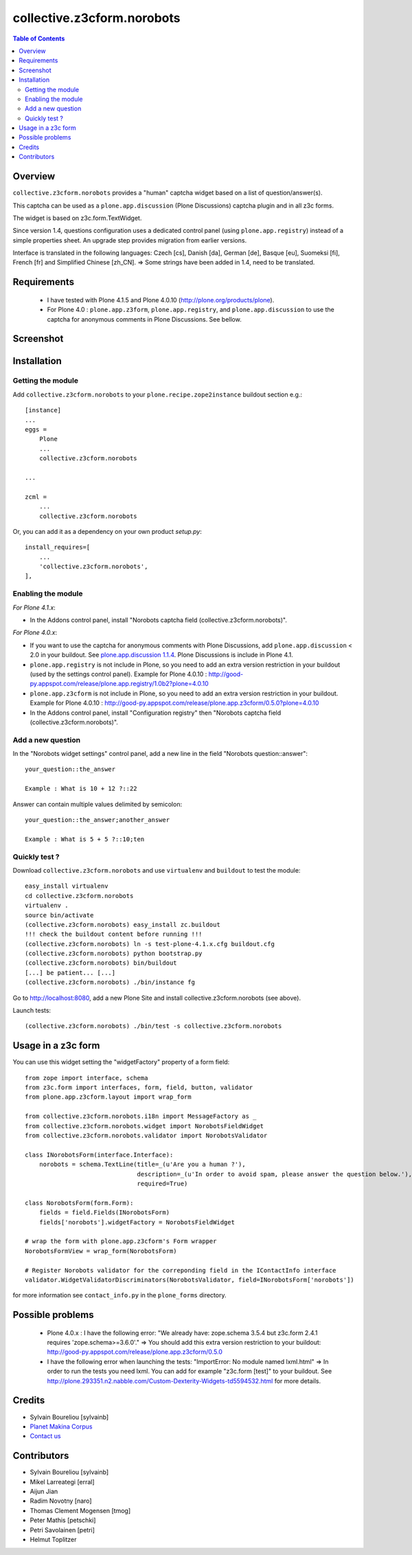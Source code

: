 ===============================================
collective.z3cform.norobots
===============================================

.. contents:: Table of Contents
   :depth: 2
   
Overview
--------

``collective.z3cform.norobots`` provides a "human" captcha widget based on a list of
question/answer(s).

This captcha can be used as a ``plone.app.discussion`` (Plone Discussions) captcha 
plugin and in all z3c forms.

The widget is based on z3c.form.TextWidget.

Since version 1.4, questions configuration uses a dedicated control panel (using ``plone.app.registry``)
instead of a simple properties sheet. An upgrade step provides migration from earlier versions.

Interface is translated in the following languages: Czech [cs], Danish [da], German [de],
Basque [eu], Suomeksi [fi], French [fr] and Simplified Chinese [zh_CN].
=> Some strings have been added in 1.4, need to be translated.

Requirements
------------

    * I have tested with Plone 4.1.5 and Plone 4.0.10 (http://plone.org/products/plone).
    
    * For Plone 4.0 : ``plone.app.z3form``, ``plone.app.registry``, and ``plone.app.discussion`` to 
      use the captcha for anonymous comments in Plone Discussions. See bellow.
    
Screenshot
------------

.. image:: https://github.com/sylvainb/collective.z3cform.norobots/raw/master/docs/collective-z3cform-norobots-screenshot.png
   :height: 324px
   :width: 499px
   :scale: 100 %
   :alt: Screenshot
   :align: center
   
Installation
------------

Getting the module
~~~~~~~~~~~~~~~~~~~~

Add ``collective.z3cform.norobots`` to your ``plone.recipe.zope2instance`` buildout section e.g.::

    [instance]
    ...
    eggs =
        Plone
        ...
        collective.z3cform.norobots
    
    ...

    zcml =
        ...
        collective.z3cform.norobots

Or, you can add it as a dependency on your own product *setup.py*::

    install_requires=[
        ...
        'collective.z3cform.norobots',
    ],

Enabling the module
~~~~~~~~~~~~~~~~~~~~

*For Plone 4.1.x*:

- In the Addons control panel, install "Norobots captcha field (collective.z3cform.norobots)".

*For Plone 4.0.x*: 

- If you want to use the captcha for anonymous comments with Plone Discussions, add ``plone.app.discussion`` < 2.0 in your buildout. 
  See `plone.app.discussion 1.1.4`_. Plone Discussions is include in Plone 4.1.

- ``plone.app.registry`` is not include in Plone, so you need to add an extra version restriction in your buildout (used by the settings control panel). 
  Example for Plone 4.0.10 : http://good-py.appspot.com/release/plone.app.registry/1.0b2?plone=4.0.10 

- ``plone.app.z3cform`` is not include in Plone, so you need to add an extra version restriction in your buildout. 
  Example for Plone 4.0.10 : http://good-py.appspot.com/release/plone.app.z3cform/0.5.0?plone=4.0.10

- In the Addons control panel, install "Configuration registry" then "Norobots captcha field (collective.z3cform.norobots)".

Add a new question
~~~~~~~~~~~~~~~~~~~~

In the "Norobots widget settings" control panel, add a new line in the field "Norobots question::answer":
::

   your_question::the_answer 
   
   Example : What is 10 + 12 ?::22
   
Answer can contain multiple values delimited by semicolon:
::

   your_question::the_answer;another_answer
   
   Example : What is 5 + 5 ?::10;ten

Quickly test ?
~~~~~~~~~~~~~~~~~~~~

Download ``collective.z3cform.norobots`` and use ``virtualenv`` and ``buildout`` to test the module::

	easy_install virtualenv
	cd collective.z3cform.norobots
	virtualenv .
	source bin/activate
	(collective.z3cform.norobots) easy_install zc.buildout 
	!!! check the buildout content before running !!!
	(collective.z3cform.norobots) ln -s test-plone-4.1.x.cfg buildout.cfg 
	(collective.z3cform.norobots) python bootstrap.py
	(collective.z3cform.norobots) bin/buildout
	[...] be patient... [...]
	(collective.z3cform.norobots) ./bin/instance fg

Go to http://localhost:8080, add a new Plone Site and install collective.z3cform.norobots (see above).

Launch tests::

	(collective.z3cform.norobots) ./bin/test -s collective.z3cform.norobots
	
Usage in a z3c form
-------------------

You can use this widget setting the "widgetFactory" property of a form field:
::

        from zope import interface, schema
        from z3c.form import interfaces, form, field, button, validator
        from plone.app.z3cform.layout import wrap_form

        from collective.z3cform.norobots.i18n import MessageFactory as _
        from collective.z3cform.norobots.widget import NorobotsFieldWidget
        from collective.z3cform.norobots.validator import NorobotsValidator

        class INorobotsForm(interface.Interface):
            norobots = schema.TextLine(title=_(u'Are you a human ?'),
                                       description=_(u'In order to avoid spam, please answer the question below.'),
                                       required=True)

        class NorobotsForm(form.Form):
            fields = field.Fields(INorobotsForm)
            fields['norobots'].widgetFactory = NorobotsFieldWidget

        # wrap the form with plone.app.z3cform's Form wrapper
        NorobotsFormView = wrap_form(NorobotsForm)

        # Register Norobots validator for the correponding field in the IContactInfo interface
        validator.WidgetValidatorDiscriminators(NorobotsValidator, field=INorobotsForm['norobots'])

for more information see ``contact_info.py`` in the ``plone_forms`` directory.

Possible problems
-----------------

  * Plone 4.0.x : I have the following error: "We already have: zope.schema 3.5.4 but z3c.form 2.4.1 requires 'zope.schema>=3.6.0'."
    => You should add this extra version restriction to your buildout: http://good-py.appspot.com/release/plone.app.z3cform/0.5.0

  * I have the following error when launching the tests: "ImportError: No module named lxml.html"
    => In order to run the tests you need lxml. You can add for example 
    "z3c.form [test]" to your buildout. See http://plone.293351.n2.nabble.com/Custom-Dexterity-Widgets-td5594532.html for more details.

Credits
-----------------
|makinacom|_

* Sylvain Boureliou [sylvainb]
* `Planet Makina Corpus <http://www.makina-corpus.org>`_
* `Contact us <mailto:python@makina-corpus.org>`_

Contributors
-----------------
* Sylvain Boureliou [sylvainb]
* Mikel Larreategi [erral]
* Aijun Jian
* Radim Novotny [naro]
* Thomas Clement Mogensen [tmog]
* Peter Mathis [petschki]
* Petri Savolainen [petri]
* Helmut Toplitzer


.. |makinacom| image:: http://depot.makina-corpus.org/public/logo.gif
.. _makinacom:  http://www.makina-corpus.com
.. _`plone.app.discussion 1.1.4`: http://pypi.python.org/pypi/plone.app.discussion/1.1.4